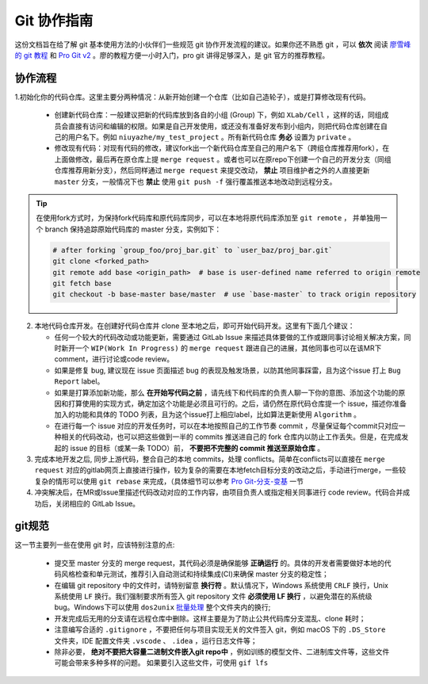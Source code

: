 Git 协作指南
=================================
这份文档旨在给了解 git 基本使用方法的小伙伴们一些规范 git 协作开发流程的建议。如果你还不熟悉 git ，可以 **依次** 阅读 `廖雪峰的 git 教程 <https://www.liaoxuefeng.com/wiki/0013739516305929606dd18361248578c67b8067c8c017b000/>`_ 和 `Pro Git v2 <https://git-scm.com/book/zh/v2>`_ 。廖的教程方便一小时入门，pro git 讲得足够深入，是 git 官方的推荐教程。

协作流程
-------------
1.初始化你的代码仓库。这里主要分两种情况：从新开始创建一个仓库（比如自己造轮子），或是打算修改现有代码。

  - 创建新代码仓库：一般建议把新的代码库放到各自的小组 (Group) 下，例如 ``XLab/Cell`` ，这样的话，同组成员会直接有访问和编辑的权限。如果是自己开发使用，或还没有准备好发布到小组内，则把代码仓库创建在自己的用户名下。例如 ``niuyazhe/my_test_project`` 。所有新代码仓库 **务必** 设置为 ``private`` 。

  - 修改现有代码：对现有代码的修改，建议fork出一个新代码仓库至自己的用户名下（跨组仓库推荐用fork），在上面做修改，最后再在原仓库上提 ``merge request`` 。或者也可以在原repo下创建一个自己的开发分支（同组仓库推荐用新分支），然后同样通过 ``merge request`` 来提交改动， **禁止** 项目维护者之外的人直接更新 ``master`` 分支，一般情况下也 **禁止** 使用 ``git push -f`` 强行覆盖推送本地改动到远程分支。

.. tip::

    在使用fork方式时，为保持fork代码库和原代码库同步，可以在本地将原代码库添加至 ``git remote`` ， 并单独用一个 branch 保持追踪原始代码库的 master 分支，实例如下：

    .. code:: bash

        # after forking `group_foo/proj_bar.git` to `user_baz/proj_bar.git`
        git clone <forked_path>
        git remote add base <origin_path>  # base is user-defined name referred to origin remote
        git fetch base
        git checkout -b base-master base/master  # use `base-master` to track origin repository

2. 本地代码仓库开发。在创建好代码仓库并 clone 至本地之后，即可开始代码开发。这里有下面几个建议：

   - 任何一个较大的代码改动或功能更新，需要通过 GitLab Issue 来描述具体要做的工作或跟同事讨论相关解决方案，同时新开一个 ``WIP(Work In Progress)`` 的 ``merge request`` 跟进自己的进展，其他同事也可以在该MR下comment，进行讨论或code review。
   - 如果是修复 bug, 建议现在 issue 页面描述 bug 的表现及触发场景，以防其他同事踩雷，且为这个issue 打上 ``Bug Report`` label。
   - 如果是打算添加新功能，那么 **在开始写代码之前** ，请先线下和代码库的负责人聊一下你的意图、添加这个功能的原因和打算使用的实现方式，确定加这个功能是必须且可行的。之后，请仍然在原代码仓库提一个 issue，描述你准备加入的功能和具体的 TODO 列表，且为这个issue打上相应label，比如算法更新使用 ``Algorithm`` 。 
   - 在进行每一个 issue 对应的开发任务时，可以在本地按照自己的工作节奏 commit ，尽量保证每个commit只对应一种相关的代码改动，也可以把这些做到一半的 commits 推送进自己的 fork 仓库内以防止工作丢失。但是，在完成发起的 issue 的目标（或某一条 TODO）前， **不要把不完整的 commit 推送至原始仓库** 。


3. 完成本地开发之后, 同步上游代码，整合自己的本地 commits，处理 conflicts。简单在conflicts可以直接在 ``merge request`` 对应的gitlab网页上直接进行操作，较为复杂的需要在本地fetch目标分支的改动之后，手动进行merge，一些较复杂的情形可以使用 ``git rebase`` 来完成，（具体细节可以参考 `Pro Git-分支-变基 <https://git-scm.com/book/zh/v2/Git-%E5%88%86%E6%94%AF-%E5%8F%98%E5%9F%BA>`_ 一节

4. 冲突解决后，在MR或Issue里描述代码改动对应的工作内容，由项目负责人或指定相关同事进行 code review。代码合并成功后，关闭相应的 GitLab Issue。

git规范
--------------

这一节主要列一些在使用 git 时，应该特别注意的点:

  - 提交至 master 分支的 merge request，其代码必须是确保能够 **正确运行** 的。具体的开发者需要做好本地的代码风格检查和单元测试，推荐引入自动测试和持续集成(CI)来确保 master 分支的稳定性；
  - 在编辑 git repository 中的文件时，请特别留意 **换行符** 。默认情况下，Windows 系统使用 ``CRLF`` 换行，Unix 系统使用 ``LF`` 换行。我们强制要求所有签入 git repository 文件 **必须使用 LF 换行** ，以避免潜在的系统级 bug。Windows下可以使用 ``dos2unix`` `批量处理 <https://stackoverflow.com/questions/11929461/how-can-i-run-dos2unix-on-an-entire-directory>`_ 整个文件夹内的换行;
  - 开发完成后无用的分支请在远程仓库中删除。这样主要是为了防止公共代码库分支混乱、clone 耗时；
  - 注意编写合适的 ``.gitignore`` ，不要把任何与项目实现无关的文件签入 git，例如 macOS 下的 ``.DS_Store`` 文件夹，IDE 配置文件夹 ``.vscode`` 、 ``.idea`` ，运行日志文件等；
  - 除非必要， **绝对不要把大容量二进制文件嵌入git repo中** ，例如训练的模型文件、二进制库文件等，这些文件可能会带来多种多样的问题。 如果要引入这些文件，可使用 ``gif lfs``
